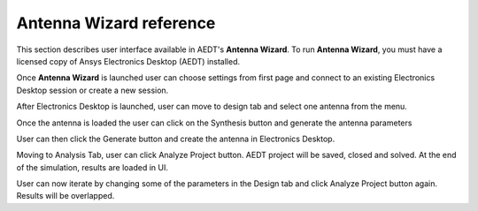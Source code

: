 ========================
Antenna Wizard reference
========================

This section describes user interface available in AEDT's **Antenna Wizard**.
To run **Antenna Wizard**, you must have a licensed copy of Ansys Electronics
Desktop (AEDT) installed.

Once **Antenna Wizard** is launched user can choose settings from first page and connect to an existing
Electronics Desktop session or create a new session.

.. image:: ../Resources/antenna_toolkit_p1.png
  :width: 800
  :alt: Antenna Toolkit UI, Settings Tab


After Electronics Desktop is launched, user can move to design tab and select one antenna from the menu.

.. image:: ../Resources/antenna_toolkit.png
  :width: 800
  :alt: Antenna Toolkit UI, Design Tab

Once the antenna is loaded the user can click on the Synthesis button and generate the antenna parameters

.. image:: ../Resources/antenna_toolkit_synth.png
  :width: 800
  :alt: Antenna Toolkit UI, Synthesis Tab

User can then click the Generate button and create the antenna in Electronics Desktop.

.. image:: ../Resources/aedt_antenna.png
  :width: 800
  :alt: AEDT Generated Antenna

Moving to Analysis Tab, user can click Analyze Project button. AEDT project will be saved, closed and solved.
At the end of the simulation, results are loaded in UI.

.. image:: ../Resources/results.png
  :width: 800
  :alt: Results view

User can now iterate by changing some of the parameters in the Design tab and click Analyze Project button again.
Results will be overlapped.
